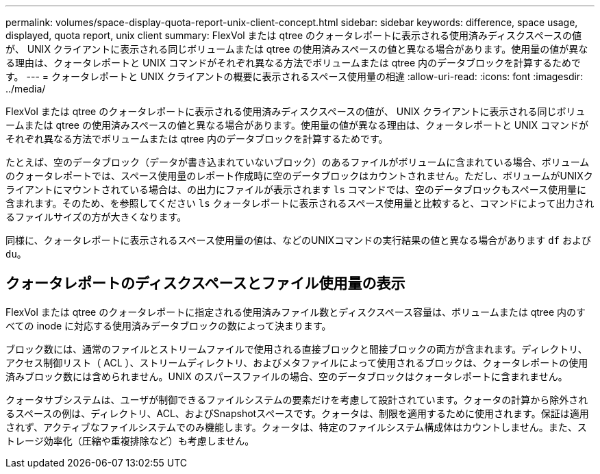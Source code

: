 ---
permalink: volumes/space-display-quota-report-unix-client-concept.html 
sidebar: sidebar 
keywords: difference, space usage, displayed, quota report, unix client 
summary: FlexVol または qtree のクォータレポートに表示される使用済みディスクスペースの値が、 UNIX クライアントに表示される同じボリュームまたは qtree の使用済みスペースの値と異なる場合があります。使用量の値が異なる理由は、クォータレポートと UNIX コマンドがそれぞれ異なる方法でボリュームまたは qtree 内のデータブロックを計算するためです。 
---
= クォータレポートと UNIX クライアントの概要に表示されるスペース使用量の相違
:allow-uri-read: 
:icons: font
:imagesdir: ../media/


[role="lead"]
FlexVol または qtree のクォータレポートに表示される使用済みディスクスペースの値が、 UNIX クライアントに表示される同じボリュームまたは qtree の使用済みスペースの値と異なる場合があります。使用量の値が異なる理由は、クォータレポートと UNIX コマンドがそれぞれ異なる方法でボリュームまたは qtree 内のデータブロックを計算するためです。

たとえば、空のデータブロック（データが書き込まれていないブロック）のあるファイルがボリュームに含まれている場合、ボリュームのクォータレポートでは、スペース使用量のレポート作成時に空のデータブロックはカウントされません。ただし、ボリュームがUNIXクライアントにマウントされている場合は、の出力にファイルが表示されます `ls` コマンドでは、空のデータブロックもスペース使用量に含まれます。そのため、を参照してください `ls` クォータレポートに表示されるスペース使用量と比較すると、コマンドによって出力されるファイルサイズの方が大きくなります。

同様に、クォータレポートに表示されるスペース使用量の値は、などのUNIXコマンドの実行結果の値と異なる場合があります `df` および `du`。



== クォータレポートのディスクスペースとファイル使用量の表示

FlexVol または qtree のクォータレポートに指定される使用済みファイル数とディスクスペース容量は、ボリュームまたは qtree 内のすべての inode に対応する使用済みデータブロックの数によって決まります。

ブロック数には、通常のファイルとストリームファイルで使用される直接ブロックと間接ブロックの両方が含まれます。ディレクトリ、アクセス制御リスト（ ACL ）、ストリームディレクトリ、およびメタファイルによって使用されるブロックは、クォータレポートの使用済みブロック数には含められません。UNIX のスパースファイルの場合、空のデータブロックはクォータレポートに含まれません。

クォータサブシステムは、ユーザが制御できるファイルシステムの要素だけを考慮して設計されています。クォータの計算から除外されるスペースの例は、ディレクトリ、ACL、およびSnapshotスペースです。クォータは、制限を適用するために使用されます。保証は適用されず、アクティブなファイルシステムでのみ機能します。クォータは、特定のファイルシステム構成体はカウントしません。また、ストレージ効率化（圧縮や重複排除など）も考慮しません。
